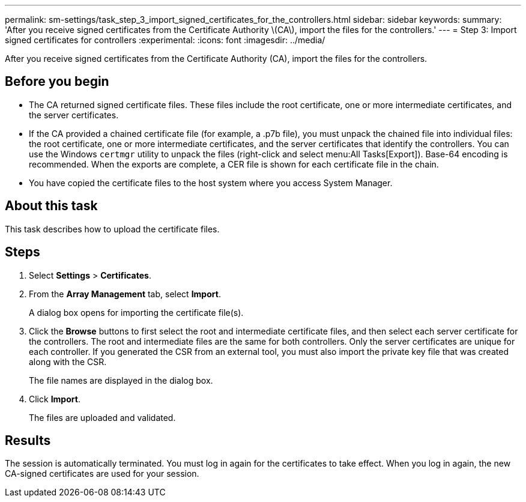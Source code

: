 ---
permalink: sm-settings/task_step_3_import_signed_certificates_for_the_controllers.html
sidebar: sidebar
keywords: 
summary: 'After you receive signed certificates from the Certificate Authority \(CA\), import the files for the controllers.'
---
= Step 3: Import signed certificates for controllers
:experimental:
:icons: font
:imagesdir: ../media/

[.lead]
After you receive signed certificates from the Certificate Authority (CA), import the files for the controllers.

== Before you begin

* The CA returned signed certificate files. These files include the root certificate, one or more intermediate certificates, and the server certificates.
* If the CA provided a chained certificate file (for example, a .p7b file), you must unpack the chained file into individual files: the root certificate, one or more intermediate certificates, and the server certificates that identify the controllers. You can use the Windows `certmgr` utility to unpack the files (right-click and select menu:All Tasks[Export]). Base-64 encoding is recommended. When the exports are complete, a CER file is shown for each certificate file in the chain.
* You have copied the certificate files to the host system where you access System Manager.

== About this task

This task describes how to upload the certificate files.

== Steps

. Select *Settings* > *Certificates*.
. From the *Array Management* tab, select *Import*.
+
A dialog box opens for importing the certificate file(s).

. Click the *Browse* buttons to first select the root and intermediate certificate files, and then select each server certificate for the controllers. The root and intermediate files are the same for both controllers. Only the server certificates are unique for each controller. If you generated the CSR from an external tool, you must also import the private key file that was created along with the CSR.
+
The file names are displayed in the dialog box.

. Click *Import*.
+
The files are uploaded and validated.

== Results

The session is automatically terminated. You must log in again for the certificates to take effect. When you log in again, the new CA-signed certificates are used for your session.
